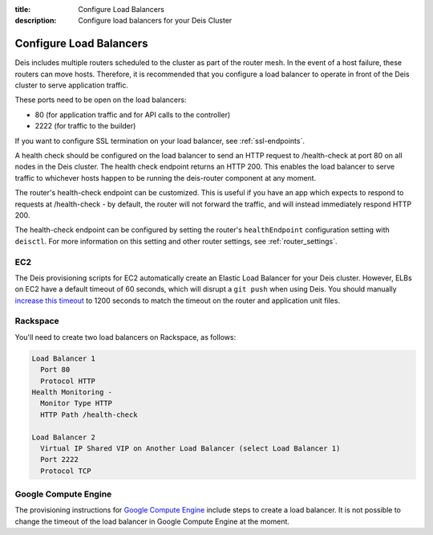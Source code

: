 :title: Configure Load Balancers
:description: Configure load balancers for your Deis Cluster

.. _configure-load-balancers:

Configure Load Balancers
------------------------

.. image:: DeisLoadBalancerDiagram.png
    :alt: Deis Load Balancer Diagram

Deis includes multiple routers scheduled to the cluster as part of the router mesh.
In the event of a host failure, these routers can move hosts.
Therefore, it is recommended that you configure a load balancer
to operate in front of the Deis cluster to serve application traffic.

These ports need to be open on the load balancers:

* 80 (for application traffic and for API calls to the controller)
* 2222 (for traffic to the builder)

If you want to configure SSL termination on your load balancer, see :ref:`ssl-endpoints`.

A health check should be configured on the load balancer to send an HTTP request to /health-check at
port 80 on all nodes in the Deis cluster. The health check endpoint returns an HTTP 200. This enables
the load balancer to serve traffic to whichever hosts happen to be running the deis-router component
at any moment.

The router's health-check endpoint can be customized. This is useful if you have an app
which expects to respond to requests at /health-check - by default, the router will not forward
the traffic, and will instead immediately respond HTTP 200.

The health-check endpoint can be configured by setting the router's ``healthEndpoint``
configuration setting with ``deisctl``. For more information on this setting and other router
settings, see :ref:`router_settings`.

EC2
===

The Deis provisioning scripts for EC2 automatically create an Elastic Load Balancer for your Deis
cluster. However, ELBs on EC2 have a default timeout of 60 seconds, which will disrupt a ``git push``
when using Deis. You should manually `increase this timeout`_ to 1200 seconds to match the timeout
on the router and application unit files.

Rackspace
=========

You'll need to create two load balancers on Rackspace, as follows:

.. code-block:: text

    Load Balancer 1
      Port 80
      Protocol HTTP
    Health Monitoring -
      Monitor Type HTTP
      HTTP Path /health-check

    Load Balancer 2
      Virtual IP Shared VIP on Another Load Balancer (select Load Balancer 1)
      Port 2222
      Protocol TCP

.. _`increase this timeout`: http://docs.aws.amazon.com/ElasticLoadBalancing/latest/DeveloperGuide/config-idle-timeout.html

Google Compute Engine
=====================

The provisioning instructions for `Google Compute Engine`_ include steps to create a load balancer.
It is not possible to change the timeout of the load balancer in Google Compute Engine at the moment.

.. _`Google Compute Engine`: https://github.com/deis/deis/tree/master/contrib/gce#readme
